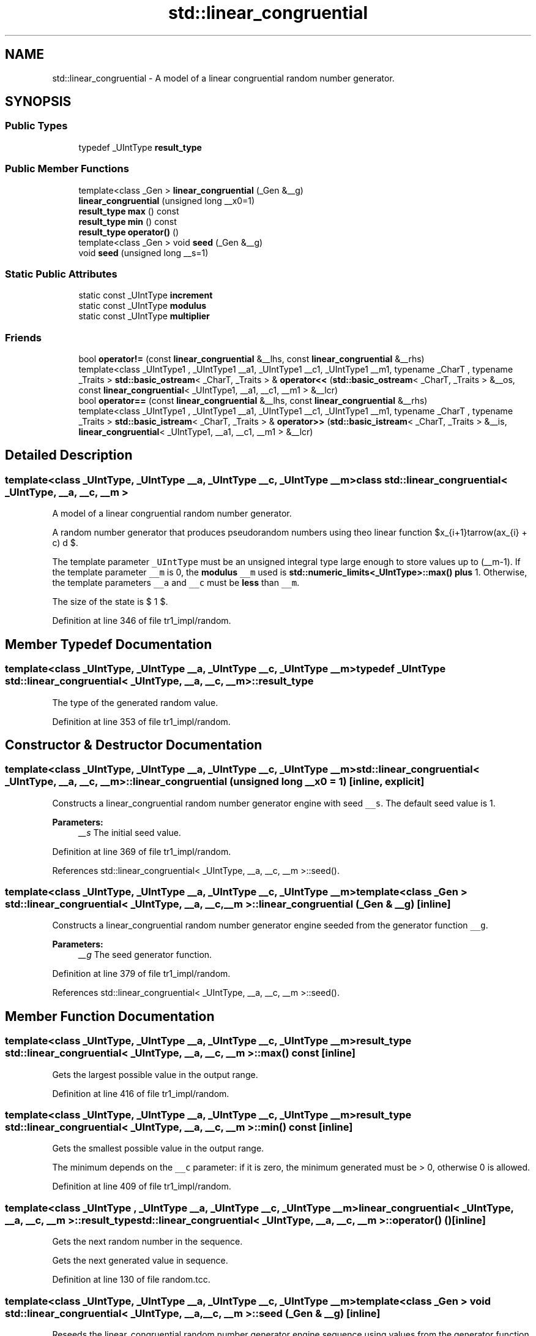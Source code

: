 .TH "std::linear_congruential" 3 "21 Apr 2009" "libstdc++" \" -*- nroff -*-
.ad l
.nh
.SH NAME
std::linear_congruential \- A model of a linear congruential random number generator.  

.PP
.SH SYNOPSIS
.br
.PP
.SS "Public Types"

.in +1c
.ti -1c
.RI "typedef _UIntType \fBresult_type\fP"
.br
.in -1c
.SS "Public Member Functions"

.in +1c
.ti -1c
.RI "template<class _Gen > \fBlinear_congruential\fP (_Gen &__g)"
.br
.ti -1c
.RI "\fBlinear_congruential\fP (unsigned long __x0=1)"
.br
.ti -1c
.RI "\fBresult_type\fP \fBmax\fP () const "
.br
.ti -1c
.RI "\fBresult_type\fP \fBmin\fP () const "
.br
.ti -1c
.RI "\fBresult_type\fP \fBoperator()\fP ()"
.br
.ti -1c
.RI "template<class _Gen > void \fBseed\fP (_Gen &__g)"
.br
.ti -1c
.RI "void \fBseed\fP (unsigned long __s=1)"
.br
.in -1c
.SS "Static Public Attributes"

.in +1c
.ti -1c
.RI "static const _UIntType \fBincrement\fP"
.br
.ti -1c
.RI "static const _UIntType \fBmodulus\fP"
.br
.ti -1c
.RI "static const _UIntType \fBmultiplier\fP"
.br
.in -1c
.SS "Friends"

.in +1c
.ti -1c
.RI "bool \fBoperator!=\fP (const \fBlinear_congruential\fP &__lhs, const \fBlinear_congruential\fP &__rhs)"
.br
.ti -1c
.RI "template<class _UIntType1 , _UIntType1 __a1, _UIntType1 __c1, _UIntType1 __m1, typename _CharT , typename _Traits > \fBstd::basic_ostream\fP< _CharT, _Traits > & \fBoperator<<\fP (\fBstd::basic_ostream\fP< _CharT, _Traits > &__os, const \fBlinear_congruential\fP< _UIntType1, __a1, __c1, __m1 > &__lcr)"
.br
.ti -1c
.RI "bool \fBoperator==\fP (const \fBlinear_congruential\fP &__lhs, const \fBlinear_congruential\fP &__rhs)"
.br
.ti -1c
.RI "template<class _UIntType1 , _UIntType1 __a1, _UIntType1 __c1, _UIntType1 __m1, typename _CharT , typename _Traits > \fBstd::basic_istream\fP< _CharT, _Traits > & \fBoperator>>\fP (\fBstd::basic_istream\fP< _CharT, _Traits > &__is, \fBlinear_congruential\fP< _UIntType1, __a1, __c1, __m1 > &__lcr)"
.br
.in -1c
.SH "Detailed Description"
.PP 

.SS "template<class _UIntType, _UIntType __a, _UIntType __c, _UIntType __m> class std::linear_congruential< _UIntType, __a, __c, __m >"
A model of a linear congruential random number generator. 

A random number generator that produces pseudorandom numbers using the linear function $x_{i+1}\leftarrow(ax_{i} + c) \bmod m $.
.PP
The template parameter \fC_UIntType\fP must be an unsigned integral type large enough to store values up to (__m-1). If the template parameter \fC__m\fP is 0, the \fBmodulus\fP \fC__m\fP used is \fBstd::numeric_limits<_UIntType>::max()\fP \fBplus\fP 1. Otherwise, the template parameters \fC__a\fP and \fC__c\fP must be \fBless\fP than \fC__m\fP.
.PP
The size of the state is $ 1 $. 
.PP
Definition at line 346 of file tr1_impl/random.
.SH "Member Typedef Documentation"
.PP 
.SS "template<class _UIntType, _UIntType __a, _UIntType __c, _UIntType __m> typedef _UIntType \fBstd::linear_congruential\fP< _UIntType, __a, __c, __m >::\fBresult_type\fP"
.PP
The type of the generated random value. 
.PP
Definition at line 353 of file tr1_impl/random.
.SH "Constructor & Destructor Documentation"
.PP 
.SS "template<class _UIntType, _UIntType __a, _UIntType __c, _UIntType __m> \fBstd::linear_congruential\fP< _UIntType, __a, __c, __m >::\fBlinear_congruential\fP (unsigned long __x0 = \fC1\fP)\fC [inline, explicit]\fP"
.PP
Constructs a linear_congruential random number generator engine with seed \fC__s\fP. The default seed value is 1.
.PP
\fBParameters:\fP
.RS 4
\fI__s\fP The initial seed value. 
.RE
.PP

.PP
Definition at line 369 of file tr1_impl/random.
.PP
References std::linear_congruential< _UIntType, __a, __c, __m >::seed().
.SS "template<class _UIntType, _UIntType __a, _UIntType __c, _UIntType __m> template<class _Gen > \fBstd::linear_congruential\fP< _UIntType, __a, __c, __m >::\fBlinear_congruential\fP (_Gen & __g)\fC [inline]\fP"
.PP
Constructs a linear_congruential random number generator engine seeded from the generator function \fC__g\fP.
.PP
\fBParameters:\fP
.RS 4
\fI__g\fP The seed generator function. 
.RE
.PP

.PP
Definition at line 379 of file tr1_impl/random.
.PP
References std::linear_congruential< _UIntType, __a, __c, __m >::seed().
.SH "Member Function Documentation"
.PP 
.SS "template<class _UIntType, _UIntType __a, _UIntType __c, _UIntType __m> \fBresult_type\fP \fBstd::linear_congruential\fP< _UIntType, __a, __c, __m >::max () const\fC [inline]\fP"
.PP
Gets the largest possible value in the output range. 
.PP
Definition at line 416 of file tr1_impl/random.
.SS "template<class _UIntType, _UIntType __a, _UIntType __c, _UIntType __m> \fBresult_type\fP \fBstd::linear_congruential\fP< _UIntType, __a, __c, __m >::min () const\fC [inline]\fP"
.PP
Gets the smallest possible value in the output range.
.PP
The minimum depends on the \fC__c\fP parameter: if it is zero, the minimum generated must be > 0, otherwise 0 is allowed. 
.PP
Definition at line 409 of file tr1_impl/random.
.SS "template<class _UIntType , _UIntType __a, _UIntType __c, _UIntType __m> \fBlinear_congruential\fP< _UIntType, __a, __c, __m >::\fBresult_type\fP \fBstd::linear_congruential\fP< _UIntType, __a, __c, __m >::operator() ()\fC [inline]\fP"
.PP
Gets the next random number in the sequence.
.PP
Gets the next generated value in sequence. 
.PP
Definition at line 130 of file random.tcc.
.SS "template<class _UIntType, _UIntType __a, _UIntType __c, _UIntType __m> template<class _Gen > void \fBstd::linear_congruential\fP< _UIntType, __a, __c, __m >::seed (_Gen & __g)\fC [inline]\fP"
.PP
Reseeds the linear_congruential random number generator engine sequence using values from the generator function \fC__g\fP.
.PP
\fBParameters:\fP
.RS 4
\fI__g\fP the seed generator function. 
.RE
.PP

.PP
Definition at line 399 of file tr1_impl/random.
.PP
References std::linear_congruential< _UIntType, __a, __c, __m >::seed().
.PP
Referenced by std::linear_congruential< _UIntType, __a, __c, __m >::seed().
.SS "template<class _UIntType , _UIntType __a, _UIntType __c, _UIntType __m> void \fBstd::linear_congruential\fP< _UIntType, __a, __c, __m >::seed (unsigned long __x0 = \fC1\fP)\fC [inline]\fP"
.PP
Reseeds the linear_congruential random number generator engine sequence to the seed  __s.
.PP
\fBParameters:\fP
.RS 4
\fI__s\fP The new seed.
.RE
.PP
Seeds the LCR with integral value \fC__x0\fP, adjusted so that the ring identity is never a member of the convergence \fBset\fP. 
.PP
Definition at line 98 of file random.tcc.
.PP
Referenced by std::linear_congruential< _UIntType, __a, __c, __m >::linear_congruential().
.SH "Friends And Related Function Documentation"
.PP 
.SS "template<class _UIntType, _UIntType __a, _UIntType __c, _UIntType __m> bool operator!= (const \fBlinear_congruential\fP< _UIntType, __a, __c, __m > & __lhs, const \fBlinear_congruential\fP< _UIntType, __a, __c, __m > & __rhs)\fC [friend]\fP"
.PP
Compares two linear congruential random number generator objects of the same type for inequality.
.PP
\fBParameters:\fP
.RS 4
\fI__lhs\fP A linear congruential random number generator object. 
.br
\fI__rhs\fP Another linear congruential random number generator obj.
.RE
.PP
\fBReturns:\fP
.RS 4
true if the two objects are not equal, false otherwise. 
.RE
.PP

.PP
Definition at line 449 of file tr1_impl/random.
.SS "template<class _UIntType, _UIntType __a, _UIntType __c, _UIntType __m> template<class _UIntType1 , _UIntType1 __a1, _UIntType1 __c1, _UIntType1 __m1, typename _CharT , typename _Traits > \fBstd::basic_ostream\fP<_CharT, _Traits>& operator<< (\fBstd::basic_ostream\fP< _CharT, _Traits > & __os, const \fBlinear_congruential\fP< _UIntType1, __a1, __c1, __m1 > & __lcr)\fC [friend]\fP"
.PP
Writes the textual representation of the state x(i) of x to \fC__os\fP.
.PP
\fBParameters:\fP
.RS 4
\fI__os\fP The output stream. 
.br
\fI__lcr\fP A % \fBlinear_congruential\fP random number generator. 
.RE
.PP
\fBReturns:\fP
.RS 4
__os. 
.RE
.PP

.SS "template<class _UIntType, _UIntType __a, _UIntType __c, _UIntType __m> bool operator== (const \fBlinear_congruential\fP< _UIntType, __a, __c, __m > & __lhs, const \fBlinear_congruential\fP< _UIntType, __a, __c, __m > & __rhs)\fC [friend]\fP"
.PP
Compares two linear congruential random number generator objects of the same type for equality.
.PP
\fBParameters:\fP
.RS 4
\fI__lhs\fP A linear congruential random number generator object. 
.br
\fI__rhs\fP Another linear congruential random number generator obj.
.RE
.PP
\fBReturns:\fP
.RS 4
true if the two objects are equal, false otherwise. 
.RE
.PP

.PP
Definition at line 435 of file tr1_impl/random.
.SS "template<class _UIntType, _UIntType __a, _UIntType __c, _UIntType __m> template<class _UIntType1 , _UIntType1 __a1, _UIntType1 __c1, _UIntType1 __m1, typename _CharT , typename _Traits > \fBstd::basic_istream\fP<_CharT, _Traits>& operator>> (\fBstd::basic_istream\fP< _CharT, _Traits > & __is, \fBlinear_congruential\fP< _UIntType1, __a1, __c1, __m1 > & __lcr)\fC [friend]\fP"
.PP
Sets the state of the engine by reading its textual representation from \fC__is\fP.
.PP
The textual representation must have been previously written using an output stream whose imbued \fBlocale\fP and whose type's template specialization arguments _CharT and _Traits were the same as those of \fC__is\fP.
.PP
\fBParameters:\fP
.RS 4
\fI__is\fP The input stream. 
.br
\fI__lcr\fP A % \fBlinear_congruential\fP random number generator. 
.RE
.PP
\fBReturns:\fP
.RS 4
__is. 
.RE
.PP

.SH "Member Data Documentation"
.PP 
.SS "template<class _UIntType, _UIntType __a, _UIntType __c, _UIntType __m> const _UIntType \fBstd::linear_congruential\fP< _UIntType, __a, __c, __m >::\fBincrement\fP\fC [static]\fP"
.PP
An increment. 
.PP
Definition at line 358 of file tr1_impl/random.
.SS "template<class _UIntType, _UIntType __a, _UIntType __c, _UIntType __m> const _UIntType \fBstd::linear_congruential\fP< _UIntType, __a, __c, __m >::\fBmodulus\fP\fC [static]\fP"
.PP
The \fBmodulus\fP. 
.PP
Definition at line 360 of file tr1_impl/random.
.SS "template<class _UIntType, _UIntType __a, _UIntType __c, _UIntType __m> const _UIntType \fBstd::linear_congruential\fP< _UIntType, __a, __c, __m >::\fBmultiplier\fP\fC [static]\fP"
.PP
The multiplier. 
.PP
Definition at line 356 of file tr1_impl/random.

.SH "Author"
.PP 
Generated automatically by Doxygen for libstdc++ from the source code.
